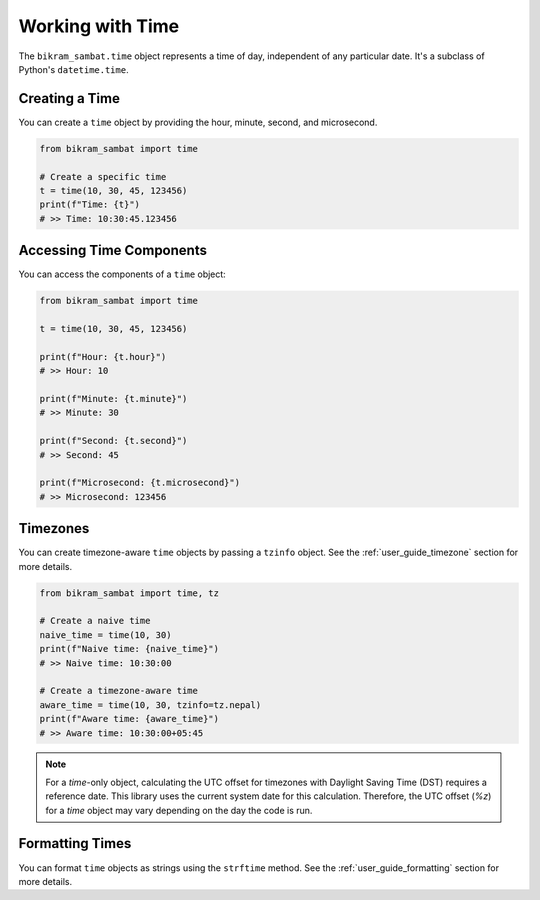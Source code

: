 .. _user_guide_time:

Working with Time
=================

The ``bikram_sambat.time`` object represents a time of day, independent of any particular date. It's a subclass of Python's ``datetime.time``.

Creating a Time
---------------

You can create a ``time`` object by providing the hour, minute, second, and microsecond.

.. code-block:: python

   from bikram_sambat import time

   # Create a specific time
   t = time(10, 30, 45, 123456)
   print(f"Time: {t}")
   # >> Time: 10:30:45.123456

Accessing Time Components
-------------------------

You can access the components of a ``time`` object:

.. code-block:: python

   from bikram_sambat import time

   t = time(10, 30, 45, 123456)

   print(f"Hour: {t.hour}")
   # >> Hour: 10

   print(f"Minute: {t.minute}")
   # >> Minute: 30

   print(f"Second: {t.second}")
   # >> Second: 45

   print(f"Microsecond: {t.microsecond}")
   # >> Microsecond: 123456

Timezones
---------

You can create timezone-aware ``time`` objects by passing a ``tzinfo`` object. See the :ref:`user_guide_timezone` section for more details.

.. code-block:: python

   from bikram_sambat import time, tz

   # Create a naive time
   naive_time = time(10, 30)
   print(f"Naive time: {naive_time}")
   # >> Naive time: 10:30:00

   # Create a timezone-aware time
   aware_time = time(10, 30, tzinfo=tz.nepal)
   print(f"Aware time: {aware_time}")
   # >> Aware time: 10:30:00+05:45

.. note::
   For a `time`-only object, calculating the UTC offset for timezones with Daylight Saving Time (DST) requires a reference date. This library uses the current system date for this calculation. Therefore, the UTC offset (`%z`) for a `time` object may vary depending on the day the code is run.

Formatting Times
----------------

You can format ``time`` objects as strings using the ``strftime`` method. See the :ref:`user_guide_formatting` section for more details.
